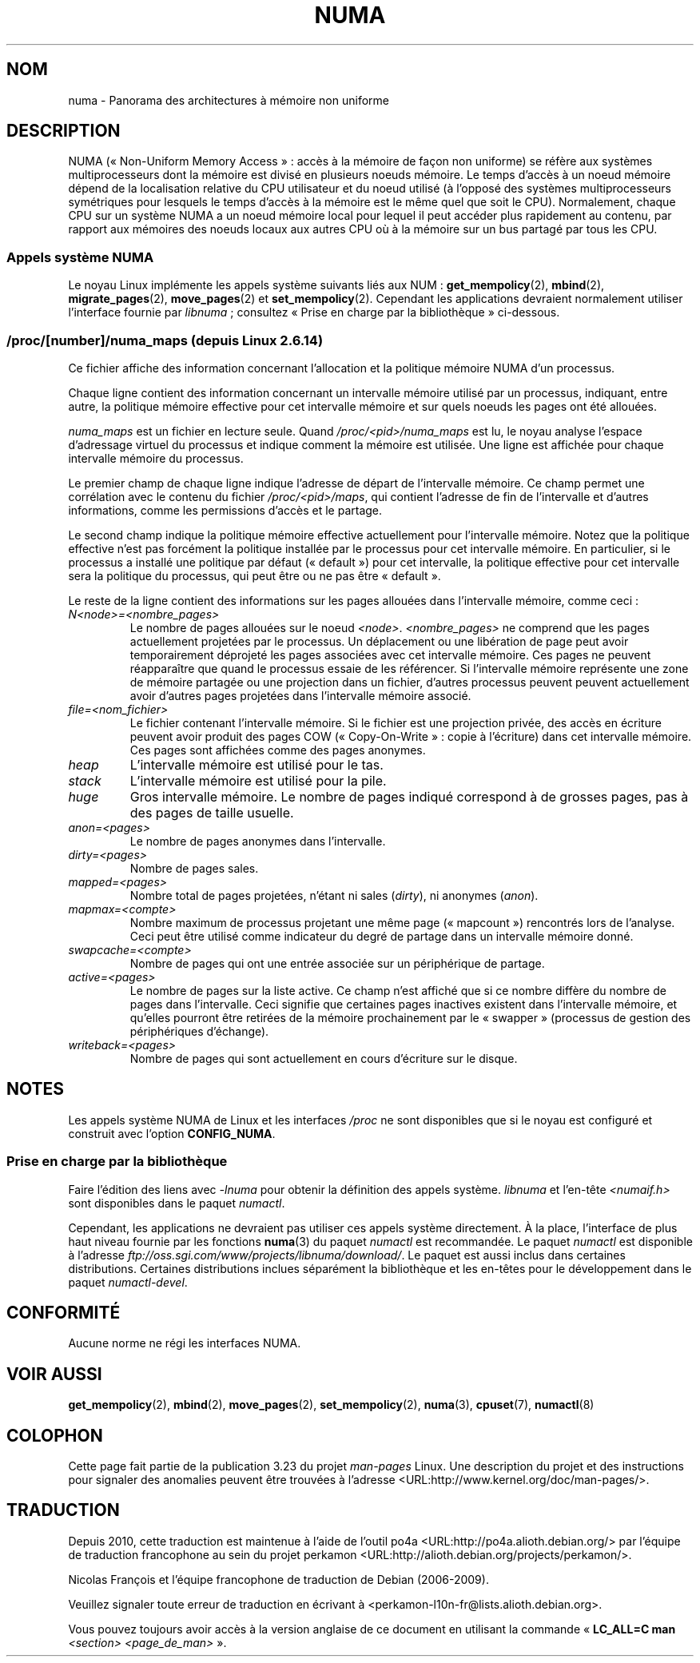.\" Copyright (c) 2008, Linux Foundation, written by Michael Kerrisk
.\"     <mtk.manpages@gmail.com>
.\" and Copyright 2003,2004 Andi Kleen, SuSE Labs.
.\" numa_maps material Copyright (c) 2005 Silicon Graphics Incorporated.
.\"     Christoph Lameter, <cl@linux-foundation.org>.
.\"
.\" Permission is granted to make and distribute verbatim copies of this
.\" manual provided the copyright notice and this permission notice are
.\" preserved on all copies.
.\"
.\" Permission is granted to copy and distribute modified versions of this
.\" manual under the conditions for verbatim copying, provided that the
.\" entire resulting derived work is distributed under the terms of a
.\" permission notice identical to this one.
.\"
.\" Since the Linux kernel and libraries are constantly changing, this
.\" manual page may be incorrect or out-of-date.  The author(s) assume no
.\" responsibility for errors or omissions, or for damages resulting from
.\" the use of the information contained herein.  The author(s) may not
.\" have taken the same level of care in the production of this manual,
.\" which is licensed free of charge, as they might when working
.\" professionally.
.\"
.\" Formatted or processed versions of this manual, if unaccompanied by
.\" the source, must acknowledge the copyright and authors of this work.
.\"
.\"*******************************************************************
.\"
.\" This file was generated with po4a. Translate the source file.
.\"
.\"*******************************************************************
.TH NUMA 7 "15 août 2008" Linux "Manuel du programmeur Linux"
.SH NOM
numa \- Panorama des architectures à mémoire non uniforme
.SH DESCRIPTION
NUMA («\ Non\-Uniform Memory Access\ »\ : accès à la mémoire de façon non
uniforme) se réfère aux systèmes multiprocesseurs dont la mémoire est divisé
en plusieurs noeuds mémoire. Le temps d'accès à un noeud mémoire dépend de
la localisation relative du CPU utilisateur et du noeud utilisé (à l'opposé
des systèmes multiprocesseurs symétriques pour lesquels le temps d'accès à
la mémoire est le même quel que soit le CPU). Normalement, chaque CPU sur un
système NUMA a un noeud mémoire local pour lequel il peut accéder plus
rapidement au contenu, par rapport aux mémoires des noeuds locaux aux autres
CPU où à la mémoire sur un bus partagé par tous les CPU.
.SS "Appels système NUMA"
Le noyau Linux implémente les appels système suivants liés aux NUM\ :
\fBget_mempolicy\fP(2), \fBmbind\fP(2), \fBmigrate_pages\fP(2), \fBmove_pages\fP(2) et
\fBset_mempolicy\fP(2). Cependant les applications devraient normalement
utiliser l'interface fournie par \fIlibnuma\fP\ ; consultez «\ Prise en charge
par la bibliothèque\ » ci\-dessous.
.SS "/proc/[number]/numa_maps (depuis Linux 2.6.14)"
.\" See also Changelog-2.6.14
Ce fichier affiche des information concernant l'allocation et la politique
mémoire NUMA d'un processus.

Chaque ligne contient des information concernant un intervalle mémoire
utilisé par un processus, indiquant, entre autre, la politique mémoire
effective pour cet intervalle mémoire et sur quels noeuds les pages ont été
allouées.

\fInuma_maps\fP est un fichier en lecture seule. Quand
\fI/proc/<pid>/numa_maps\fP est lu, le noyau analyse l'espace
d'adressage virtuel du processus et indique comment la mémoire est
utilisée. Une ligne est affichée pour chaque intervalle mémoire du
processus.

Le premier champ de chaque ligne indique l'adresse de départ de l'intervalle
mémoire. Ce champ permet une corrélation avec le contenu du fichier
\fI/proc/<pid>/maps\fP, qui contient l'adresse de fin de l'intervalle
et d'autres informations, comme les permissions d'accès et le partage.

Le second champ indique la politique mémoire effective actuellement pour
l'intervalle mémoire. Notez que la politique effective n'est pas forcément
la politique installée par le processus pour cet intervalle mémoire. En
particulier, si le processus a installé une politique par défaut
(«\ default\ ») pour cet intervalle, la politique effective pour cet
intervalle sera la politique du processus, qui peut être ou ne pas être
«\ default\ ».

Le reste de la ligne contient des informations sur les pages allouées dans
l'intervalle mémoire, comme ceci\ :
.TP 
\fIN<node>=<nombre_pages>\fP
Le nombre de pages allouées sur le noeud
\fI<node>\fP. \fI<nombre_pages>\fP ne comprend que les pages
actuellement projetées par le processus. Un déplacement ou une libération de
page peut avoir temporairement déprojeté les pages associées avec cet
intervalle mémoire. Ces pages ne peuvent réapparaître que quand le processus
essaie de les référencer. Si l'intervalle mémoire représente une zone de
mémoire partagée ou une projection dans un fichier, d'autres processus
peuvent peuvent actuellement avoir d'autres pages projetées dans
l'intervalle mémoire associé.
.TP 
\fIfile=<nom_fichier>\fP
Le fichier contenant l'intervalle mémoire. Si le fichier est une projection
privée, des accès en écriture peuvent avoir produit des pages COW
(«\ Copy\-On\-Write\ »\ : copie à l'écriture) dans cet intervalle mémoire. Ces
pages sont affichées comme des pages anonymes.
.TP 
\fIheap\fP
L'intervalle mémoire est utilisé pour le tas.
.TP 
\fIstack\fP
L'intervalle mémoire est utilisé pour la pile.
.TP 
\fIhuge\fP
Gros intervalle mémoire. Le nombre de pages indiqué correspond à de grosses
pages, pas à des pages de taille usuelle.
.TP 
\fIanon=<pages>\fP
Le nombre de pages anonymes dans l'intervalle.
.TP 
\fIdirty=<pages>\fP
Nombre de pages sales.
.TP 
\fImapped=<pages>\fP
Nombre total de pages projetées, n'étant ni sales (\fIdirty\fP), ni anonymes
(\fIanon\fP).
.TP 
\fImapmax=<compte>\fP
Nombre maximum de processus projetant une même page («\ mapcount\ »)
rencontrés lors de l'analyse. Ceci peut être utilisé comme indicateur du
degré de partage dans un intervalle mémoire donné.
.TP 
\fIswapcache=<compte>\fP
Nombre de pages qui ont une entrée associée sur un périphérique de partage.
.TP 
\fIactive=<pages>\fP
Le nombre de pages sur la liste active. Ce champ n'est affiché que si ce
nombre diffère du nombre de pages dans l'intervalle. Ceci signifie que
certaines pages inactives existent dans l'intervalle mémoire, et qu'elles
pourront être retirées de la mémoire prochainement par le «\ swapper\ »
(processus de gestion des périphériques d'échange).
.TP 
\fIwriteback=<pages>\fP
Nombre de pages qui sont actuellement en cours d'écriture sur le disque.
.SH NOTES
Les appels système NUMA de Linux et les interfaces \fI/proc\fP ne sont
disponibles que si le noyau est configuré et construit avec l'option
\fBCONFIG_NUMA\fP.
.SS "Prise en charge par la bibliothèque"
Faire l'édition des liens avec \fI\-lnuma\fP pour obtenir la définition des
appels système. \fIlibnuma\fP et l'en\-tête \fI<numaif.h>\fP sont
disponibles dans le paquet \fInumactl\fP.

Cependant, les applications ne devraient pas utiliser ces appels système
directement. À la place, l'interface de plus haut niveau fournie par les
fonctions \fBnuma\fP(3) du paquet \fInumactl\fP est recommandée. Le paquet
\fInumactl\fP est disponible à l'adresse
\fIftp://oss.sgi.com/www/projects/libnuma/download/\fP. Le paquet est aussi
inclus dans certaines distributions. Certaines distributions inclues
séparément la bibliothèque et les en\-têtes pour le développement dans le
paquet \fInumactl\-devel\fP.
.SH CONFORMITÉ
Aucune norme ne régi les interfaces NUMA.
.SH "VOIR AUSSI"
\fBget_mempolicy\fP(2), \fBmbind\fP(2), \fBmove_pages\fP(2), \fBset_mempolicy\fP(2),
\fBnuma\fP(3), \fBcpuset\fP(7), \fBnumactl\fP(8)
.SH COLOPHON
Cette page fait partie de la publication 3.23 du projet \fIman\-pages\fP
Linux. Une description du projet et des instructions pour signaler des
anomalies peuvent être trouvées à l'adresse
<URL:http://www.kernel.org/doc/man\-pages/>.
.SH TRADUCTION
Depuis 2010, cette traduction est maintenue à l'aide de l'outil
po4a <URL:http://po4a.alioth.debian.org/> par l'équipe de
traduction francophone au sein du projet perkamon
<URL:http://alioth.debian.org/projects/perkamon/>.
.PP
Nicolas François et l'équipe francophone de traduction de Debian\ (2006-2009).
.PP
Veuillez signaler toute erreur de traduction en écrivant à
<perkamon\-l10n\-fr@lists.alioth.debian.org>.
.PP
Vous pouvez toujours avoir accès à la version anglaise de ce document en
utilisant la commande
«\ \fBLC_ALL=C\ man\fR \fI<section>\fR\ \fI<page_de_man>\fR\ ».

